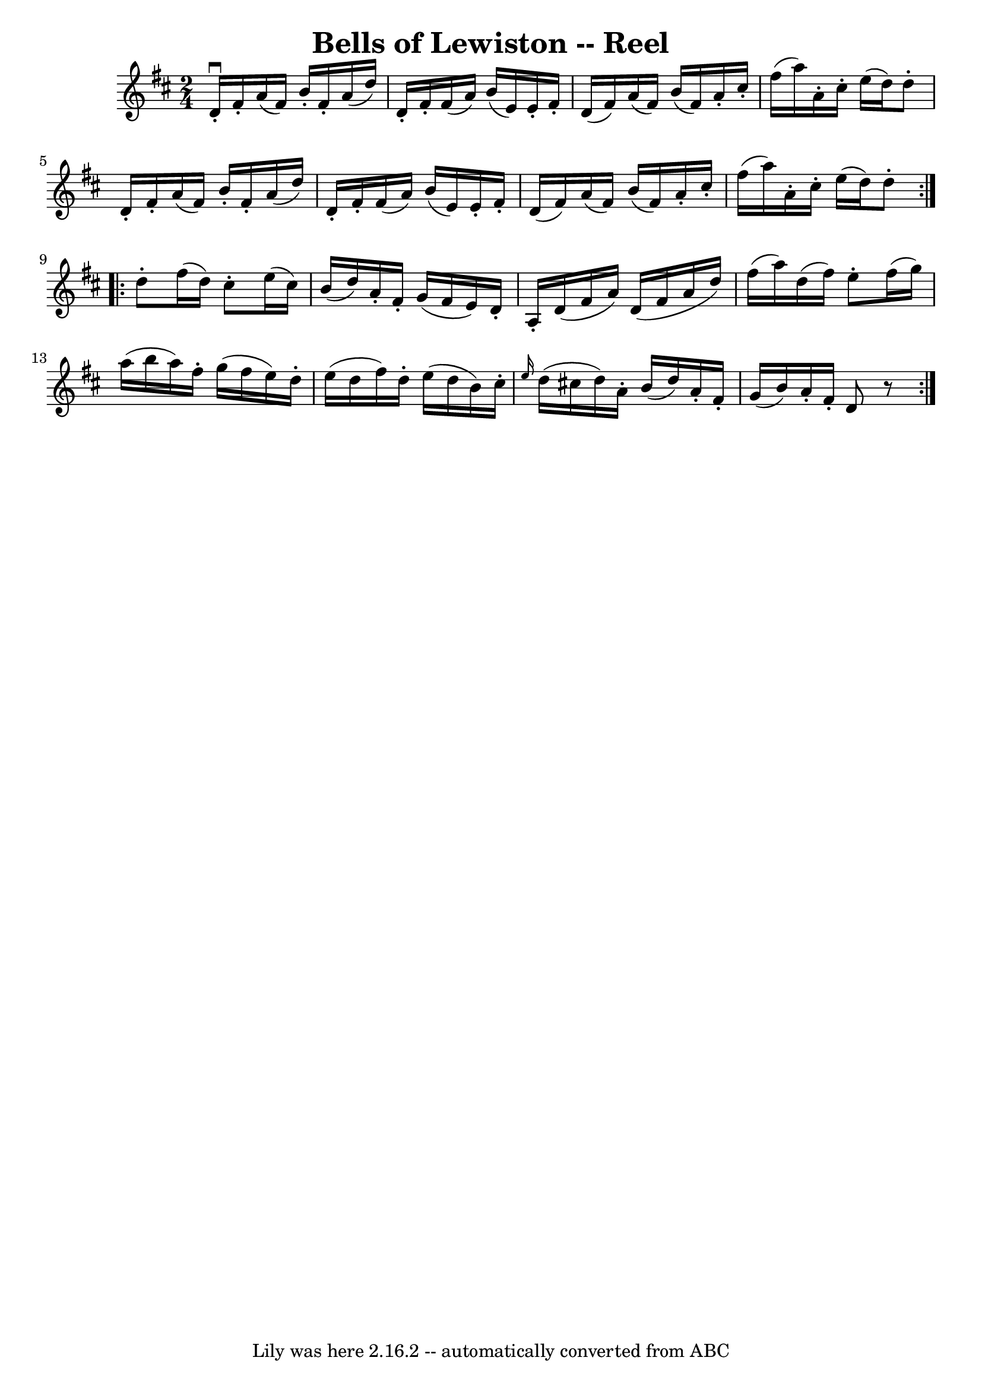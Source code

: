 \version "2.7.40"
\header {
	book = "Ryan's Mammoth Collection"
	crossRefNumber = "1"
	footnotes = "\\\\180"
	tagline = "Lily was here 2.16.2 -- automatically converted from ABC"
	title = "Bells of Lewiston -- Reel"
}
voicedefault =  {
\set Score.defaultBarType = "empty"

\repeat volta 2 {
\time 2/4 \key d \major   d'16 ^\downbow-.   fis'16 -.   a'16 (   fis'16  -)   
b'16 -.   fis'16 -.   a'16 (   d''16  -)   \bar "|"   d'16 -.   fis'16 -.   
fis'16 (   a'16  -)   b'16 (   e'16  -)   e'16 -.   fis'16 -.   \bar "|"   d'16 
(   fis'16  -)   a'16 (   fis'16  -)   b'16 (   fis'16  -)   a'16 -.   cis''16 
-.   \bar "|"   fis''16 (   a''16  -)   a'16 -.   cis''16 -.       e''16 (   
d''16  -)   d''8 -.   \bar "|"       d'16 -.   fis'16 -.   a'16 (   fis'16  -)  
 b'16 -.   fis'16 -.   a'16 (   d''16  -)   \bar "|"   d'16 -.   fis'16 -.   
fis'16 (   a'16  -)   b'16 (   e'16  -)   e'16 -.   fis'16 -.   \bar "|"   d'16 
(   fis'16  -)   a'16 (   fis'16  -)   b'16 (   fis'16  -)   a'16 -.   cis''16 
-.   \bar "|"   fis''16 (   a''16  -)   a'16 -.   cis''16 -.       e''16 (   
d''16  -)   d''8 -.   } \repeat volta 2 {     d''8 -.   fis''16 (   d''16  -)   
cis''8 -.   e''16 (   cis''16  -)   \bar "|"   b'16 (   d''16  -)   a'16 -.   
fis'16 -.   g'16 (   fis'16    e'16  -)   d'16 -.   \bar "|"   a16 -.   d'16 (  
 fis'16    a'16  -)   d'16 (   fis'16    a'16    d''16  -)   \bar "|"   fis''16 
(   a''16  -)   d''16 (   fis''16  -)   e''8 -.   fis''16 (   g''16  -)       
\bar "|"       a''16 (   b''16    a''16  -)   fis''16 -.   g''16 (   fis''16    
e''16  -)   d''16 -.   \bar "|"   e''16 (   d''16    fis''16  -)   d''16 -.   
e''16 (   d''16    b'16  -)   cis''16 -.   \bar "|" \grace {    e''16  }   
d''16 (   cis''!16    d''16  -)   a'16 -.   b'16 (   d''16  -)   a'16 -.   
fis'16 -.   \bar "|"   g'16 (   b'16  -)   a'16 -.   fis'16 -.       d'8    r8 
}   
}

\score{
    <<

	\context Staff="default"
	{
	    \voicedefault 
	}

    >>
	\layout {
	}
	\midi {}
}
